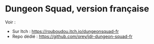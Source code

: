* Dungeon Squad, version française

Voir :
- Sur Itch : https://rouboudou.itch.io/dungeonsquad-fr
- Repo dédié : https://github.com/orey/jdr-dungeon-squad-fr

